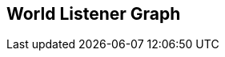 [#manual/world-listener-graph]

## World Listener Graph



ifdef::backend-multipage_html5[]
link:reference/world-listener-graph.html[Reference]
endif::[]